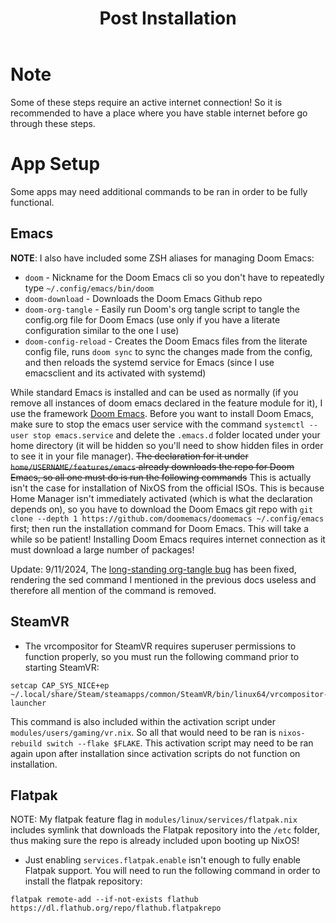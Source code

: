 #+title: Post Installation

* Note
Some of these steps require an active internet connection! So it is recommended to have a place where you have stable internet before go through these steps.

* App Setup
Some apps may need additional commands to be ran in order to be fully functional.

** Emacs
*NOTE*: I also have included some ZSH aliases for managing Doom Emacs:
- =doom= - Nickname for the Doom Emacs cli so you don't have to repeatedly type =~/.config/emacs/bin/doom=
- =doom-download= - Downloads the Doom Emacs Github repo
- =doom-org-tangle= - Easily run Doom's org tangle script to tangle the config.org file for Doom Emacs (use only if you have a literate configuration similar to the one I use)
- =doom-config-reload= - Creates the Doom Emacs files from the literate config file, runs =doom sync= to sync the changes made from the config, and then reloads the systemd service for Emacs (since I use emacsclient and its activated with systemd)

While standard Emacs is installed and can be used as normally (if you remove all instances of doom emacs declared in the feature module for it), I use the framework [[https://github.com/doomemacs/doomemacs][Doom Emacs]]. Before you want to install Doom Emacs, make sure to stop the emacs user service with the command =systemctl --user stop emacs.service= and delete the =.emacs.d= folder located under your home directory (it will be hidden so you'll need to show hidden files in order to see it in your file manager). +The declaration for it under =home/USERNAME/features/emacs= already downloads the repo for Doom Emacs, so all one must do is run the following commands+ This is actually isn't the case for installation of NixOS from the official ISOs. This is because Home Manager isn't immediately activated (which is what the declaration depends on), so you have to download the Doom Emacs git repo with =git clone --depth 1 https://github.com/doomemacs/doomemacs ~/.config/emacs= first; then run the installation command for Doom Emacs. This will take a while so be patient! Installing Doom Emacs requires internet connection as it must download a large number of packages!

Update: 9/11/2024, The [[https://github.com/doomemacs/doomemacs/issues/6267][long-standing org-tangle bug]] has been fixed, rendering the sed command I mentioned in the previous docs useless and therefore all mention of the command is removed.

** SteamVR
- The vrcompositor for SteamVR requires superuser permissions to function properly, so you must run the following command prior to starting SteamVR:
#+begin_src shell
setcap CAP_SYS_NICE+ep ~/.local/share/Steam/steamapps/common/SteamVR/bin/linux64/vrcompositor-launcher
#+end_src
This command is also included within the activation script under =modules/users/gaming/vr.nix=. So all that would need to be ran is =nixos-rebuild switch --flake $FLAKE=. This activation script may need to be ran again upon after installation since activation scripts do not function on installation.

** Flatpak
NOTE: My flatpak feature flag in =modules/linux/services/flatpak.nix= includes symlink that downloads the Flatpak repository into the =/etc= folder, thus making sure the repo is already included upon booting up NixOS!
- Just enabling =services.flatpak.enable= isn't enough to fully enable Flatpak support. You will need to run the following command in order to install the flatpak repository:
#+begin_src shell
flatpak remote-add --if-not-exists flathub https://dl.flathub.org/repo/flathub.flatpakrepo
#+end_src
